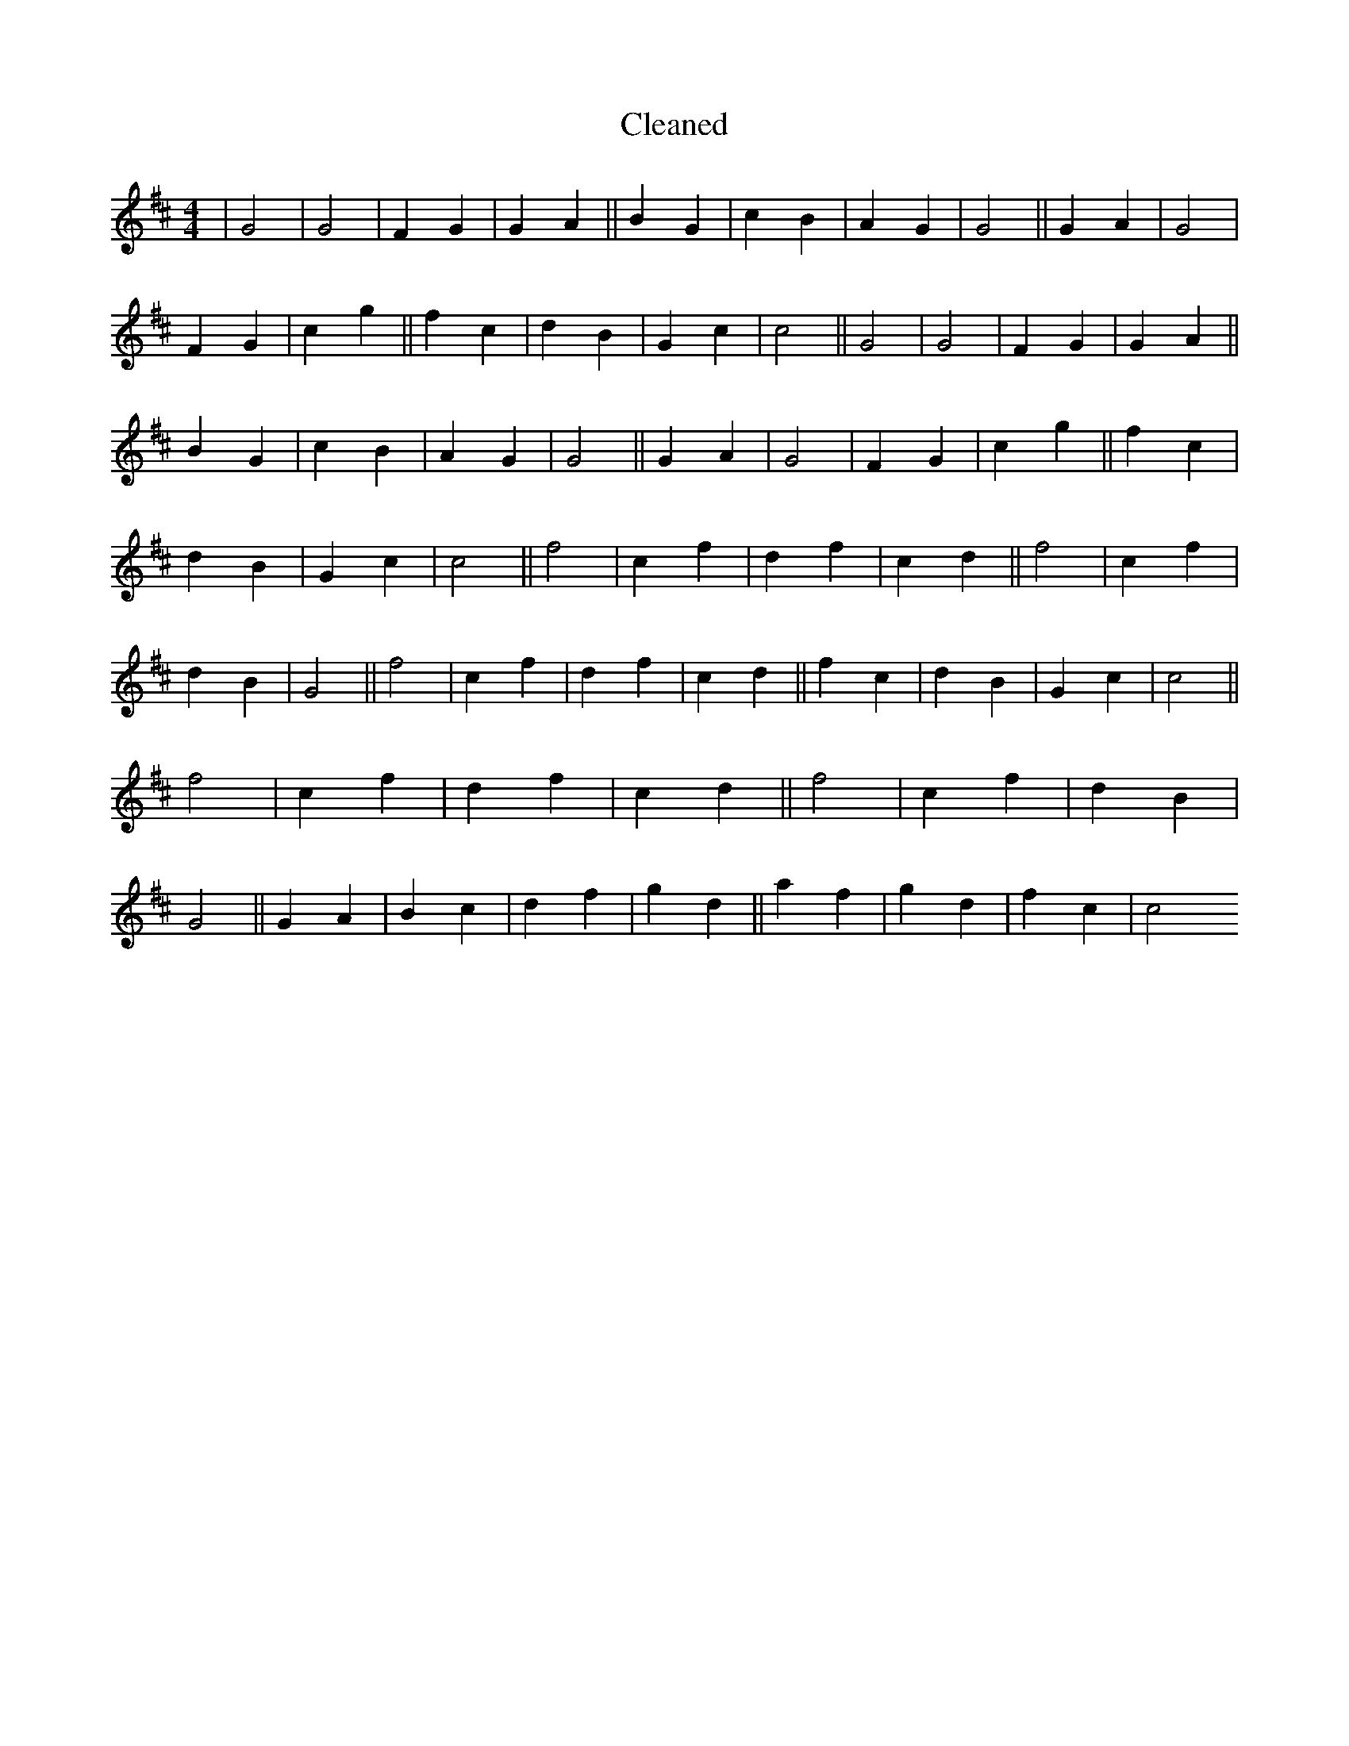 X:468
T: Cleaned
M:4/4
K: DMaj
|G4|G4|F2G2|G2A2||B2G2|c2B2|A2G2|G4||G2A2|G4|F2G2|c2g2||f2c2|d2B2|G2c2|c4||G4|G4|F2G2|G2A2||B2G2|c2B2|A2G2|G4||G2A2|G4|F2G2|c2g2||f2c2|d2B2|G2c2|c4||f4|c2f2|d2f2|c2d2||f4|c2f2|d2B2|G4||f4|c2f2|d2f2|c2d2||f2c2|d2B2|G2c2|c4||f4|c2f2|d2f2|c2d2||f4|c2f2|d2B2|G4||G2A2|B2c2|d2f2|g2d2||a2f2|g2d2|f2c2|c4